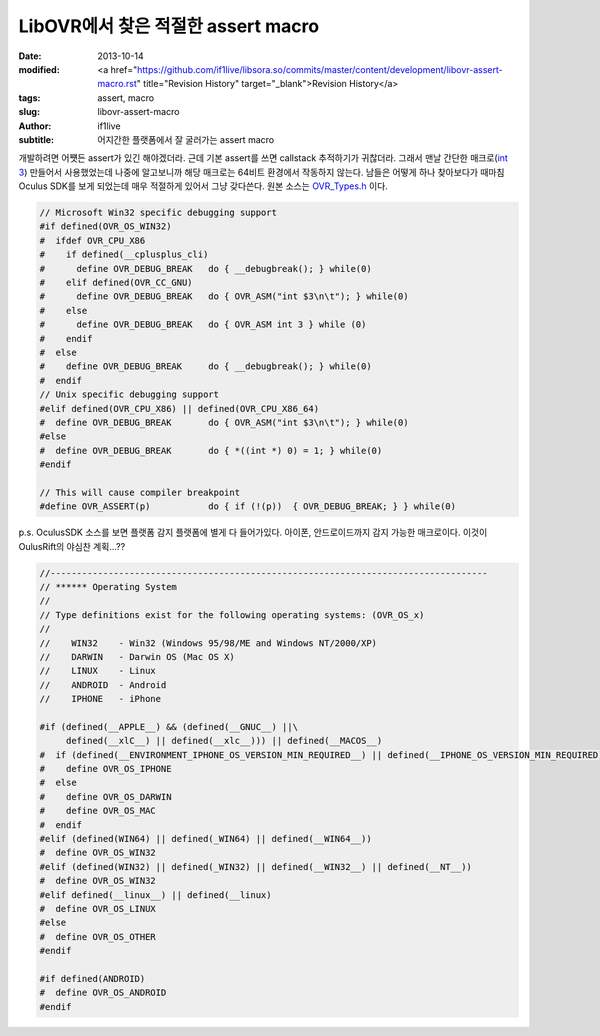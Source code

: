 LibOVR에서 찾은 적절한 assert macro
================================================

:date: 2013-10-14
:modified: <a href="https://github.com/if1live/libsora.so/commits/master/content/development/libovr-assert-macro.rst" title="Revision History" target="_blank">Revision History</a>
:tags: assert, macro
:slug: libovr-assert-macro
:author: if1live
:subtitle: 어지간한 플랫폼에서 잘 굴러가는 assert macro

개발하려면 어쩃든 assert가 있긴 해야겠더라. 근데 기본 assert를 쓰면 callstack 추적하기가 귀찮더라.
그래서 맨날 간단한 매크로(`int 3 <http://kblog.popekim.com/2011/06/assert-int-3.html>`_) 만들어서 사용했었는데 나중에 알고보니까 해당 매크로는 64비트 환경에서 작동하지 않는다. 남들은 어떻게 하나 찾아보다가 때마침 Oculus SDK를 보게 되었는데 매우 적절하게 있어서 그냥 갖다쓴다. 
원본 소스는 OVR_Types.h_ 이다. 

.. code-block:: c

	// Microsoft Win32 specific debugging support
	#if defined(OVR_OS_WIN32)
	#  ifdef OVR_CPU_X86
	#    if defined(__cplusplus_cli)
	#      define OVR_DEBUG_BREAK   do { __debugbreak(); } while(0)
	#    elif defined(OVR_CC_GNU)
	#      define OVR_DEBUG_BREAK   do { OVR_ASM("int $3\n\t"); } while(0)
	#    else
	#      define OVR_DEBUG_BREAK   do { OVR_ASM int 3 } while (0)
	#    endif
	#  else
	#    define OVR_DEBUG_BREAK     do { __debugbreak(); } while(0)
	#  endif
	// Unix specific debugging support
	#elif defined(OVR_CPU_X86) || defined(OVR_CPU_X86_64)
	#  define OVR_DEBUG_BREAK       do { OVR_ASM("int $3\n\t"); } while(0)
	#else
	#  define OVR_DEBUG_BREAK       do { *((int *) 0) = 1; } while(0)
	#endif

	// This will cause compiler breakpoint
	#define OVR_ASSERT(p)           do { if (!(p))  { OVR_DEBUG_BREAK; } } while(0)

p.s. OculusSDK 소스를 보면 플랫폼 감지 플랫폼에 별게 다 들어가있다. 아이폰, 안드로이드까지 감지 가능한 매크로이다.
이것이 OulusRift의 야심찬 계획...??

.. code-block:: c

	//-----------------------------------------------------------------------------------
	// ****** Operating System
	//
	// Type definitions exist for the following operating systems: (OVR_OS_x)
	//
	//    WIN32    - Win32 (Windows 95/98/ME and Windows NT/2000/XP)
	//    DARWIN   - Darwin OS (Mac OS X)
	//    LINUX    - Linux
	//    ANDROID  - Android
	//    IPHONE   - iPhone

	#if (defined(__APPLE__) && (defined(__GNUC__) ||\
	     defined(__xlC__) || defined(__xlc__))) || defined(__MACOS__)
	#  if (defined(__ENVIRONMENT_IPHONE_OS_VERSION_MIN_REQUIRED__) || defined(__IPHONE_OS_VERSION_MIN_REQUIRED))
	#    define OVR_OS_IPHONE
	#  else
	#    define OVR_OS_DARWIN
	#    define OVR_OS_MAC
	#  endif
	#elif (defined(WIN64) || defined(_WIN64) || defined(__WIN64__))
	#  define OVR_OS_WIN32
	#elif (defined(WIN32) || defined(_WIN32) || defined(__WIN32__) || defined(__NT__))
	#  define OVR_OS_WIN32
	#elif defined(__linux__) || defined(__linux)
	#  define OVR_OS_LINUX
	#else
	#  define OVR_OS_OTHER
	#endif

	#if defined(ANDROID)
	#  define OVR_OS_ANDROID
	#endif


.. _OVR_Types.h: https://github.com/if1live/LibOVR/blob/master/Src/Kernel/OVR_Types.h